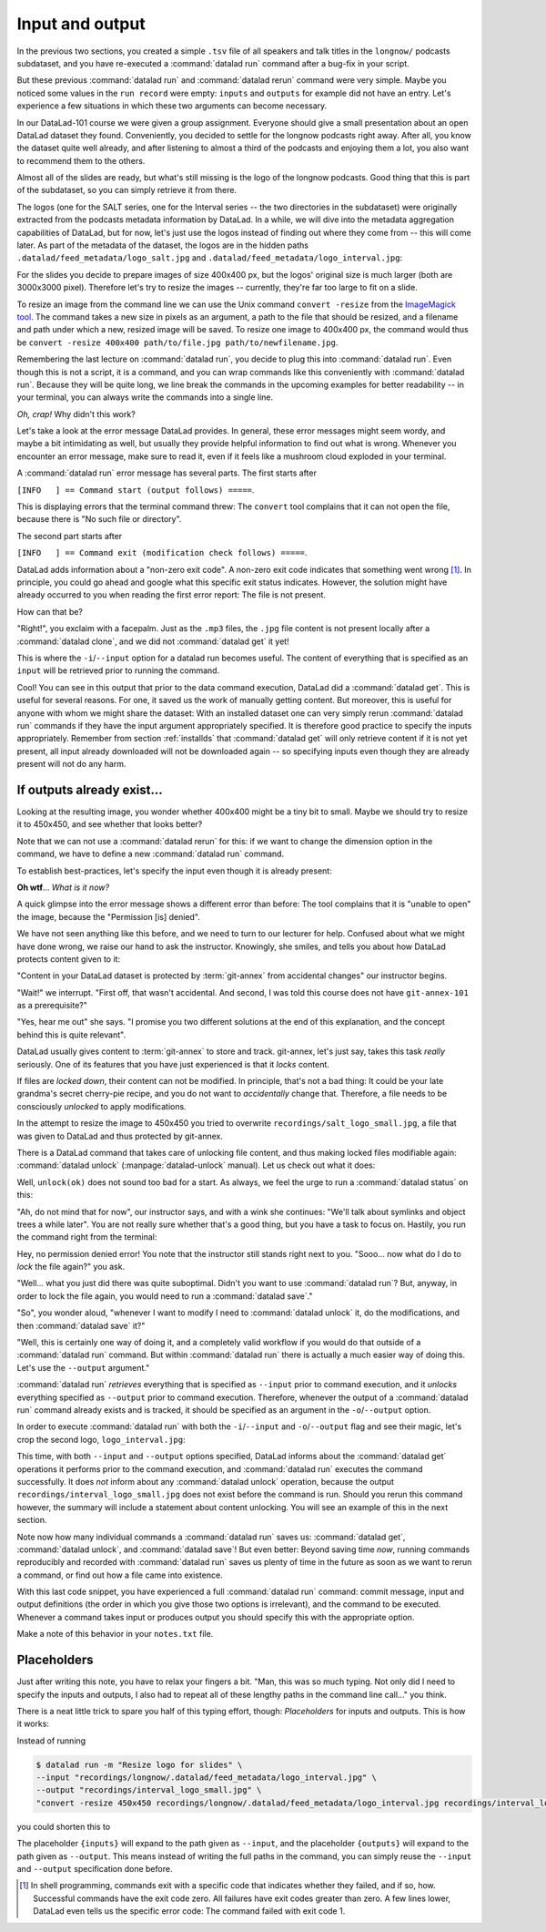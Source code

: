 .. _run3:

Input and output
----------------

In the previous two sections, you created a simple ``.tsv`` file of all
speakers and talk titles in the ``longnow/`` podcasts subdataset, and you have
re-executed a :command:`datalad run` command after a bug-fix in your script.

But these previous :command:`datalad run` and :command:`datalad rerun` command were very simple.
Maybe you noticed some values in the ``run record`` were empty:
``inputs`` and ``outputs`` for example did not have an entry. Let's experience
a few situations in which
these two arguments can become necessary.

In our DataLad-101 course we were given a group assignment. Everyone should
give a small presentation about an open DataLad dataset they found. Conveniently,
you decided to settle for the longnow podcasts right away.
After all, you know the dataset quite well already,
and after listening to almost a third of the podcasts
and enjoying them a lot,
you also want to recommend them to the others.

Almost all of the slides are ready, but what's still missing is the logo of the
longnow podcasts. Good thing that this is part of the subdataset,
so you can simply retrieve it from there.

The logos (one for the SALT series, one for the Interval series -- the two
directories in the subdataset)
were originally extracted from the podcasts metadata information by DataLad.
In a while, we will dive into the metadata aggregation capabilities of DataLad,
but for now, let's just use the logos instead of finding out where they
come from -- this will come later.
As part of the metadata of the dataset, the logos are
in the hidden paths
``.datalad/feed_metadata/logo_salt.jpg`` and
``.datalad/feed_metadata/logo_interval.jpg``:

.. runrecord:: _examples/DL-101-110-101
   :language: console
   :workdir: dl-101/DataLad-101
   :notes: We saw a very simple datalad run. Now we're going to extend it with useful options. Narrative: prepare talk about dataset, add logo to slides. For this, we'll try to resize a logo in the meta data of the subdataset
   :cast: 02_reproducible_execution

   $ ls recordings/longnow/.datalad/feed_metadata/*jpg

For the slides you decide to prepare images of size 400x400 px, but
the logos' original size is much larger (both are 3000x3000 pixel). Therefore
let's try to resize the images -- currently, they're far too large to fit on a slide.

To resize an image from the command line we can use the Unix
command ``convert -resize`` from the `ImageMagick tool <https://imagemagick.org/index.php>`_.
The command takes a new size in pixels as an argument, a path to the file that should be
resized, and a filename and path under which a new,
resized image will be saved.
To resize one image to 400x400 px, the command would thus be
``convert -resize 400x400 path/to/file.jpg path/to/newfilename.jpg``.

.. windows-wit:: Tool installation

   `ImageMagick <https://imagemagick.org/index.php>`_ is not installed on Windows systems by default.
   To use it, you need to install it, using the provided `Windows Binary Release on the Download page <https://imagemagick.org/script/download.php>`_.

   During installation, it is important to install the tool into a place where it is easily accessible to your terminal.
   The easiest way to do this is by selecting the installation directory to be within ``Miniconda3`` (i.e., just as during the installation of git-annex as described in :ref:`install`, install is into ``C:\Users\<user-name>\miniconda3\Library``).
   Do also make sure to tick the box "install legacy commands" in the installation wizard.

Remembering the last lecture on :command:`datalad run`, you decide to plug this into
:command:`datalad run`. Even though this is not a script, it is a command, and you can wrap
commands like this conveniently with :command:`datalad run`.
Because they will be quite long, we line break the commands in the upcoming examples
for better readability -- in your terminal, you can always write the commands into
a single line.

.. runrecord:: _examples/DL-101-110-102
   :language: console
   :workdir: dl-101/DataLad-101
   :emphasize-lines: 4
   :notes: This command resizes the logo to 400 by 400 px -- but it will fail!
   :cast: 02_reproducible_execution

   $ datalad run -m "Resize logo for slides" \
   "convert -resize 400x400 recordings/longnow/.datalad/feed_metadata/logo_salt.jpg recordings/salt_logo_small.jpg"

*Oh, crap!* Why didn't this work?

Let's take a look at the error message DataLad provides. In general, these error messages
might seem wordy, and maybe a bit intimidating as well, but usually they provide helpful
information to find out what is wrong. Whenever you encounter an error message,
make sure to read it, even if it feels like a mushroom cloud exploded in your terminal.

A :command:`datalad run` error message has several parts. The first starts after

``[INFO   ] == Command start (output follows) =====``.

This is displaying errors that the
terminal command threw: The ``convert`` tool complains that it can not open
the file, because there is "No such file or directory".

The second part starts after

``[INFO   ] == Command exit (modification check follows) =====``.

DataLad adds information about a "non-zero exit code". A non-zero exit code indicates
that something went wrong [#f1]_. In principle, you could go ahead and google what this
specific exit status indicates. However, the solution might have already occurred to you when
reading the first error report: The file is not present.

How can that be?

"Right!", you exclaim with a facepalm.
Just as the ``.mp3`` files, the ``.jpg`` file content is not present
locally after a :command:`datalad clone`, and we did not :command:`datalad get` it yet!

This is where the ``-i``/``--input`` option for a datalad run becomes useful.
The content of everything that is specified as an ``input`` will be retrieved
prior to running the command.

.. runrecord:: _examples/DL-101-110-103
   :language: console
   :workdir: dl-101/DataLad-101
   :emphasize-lines: 8, 11, 16
   :realcommand: datalad run --input "recordings/longnow/.datalad/feed_metadata/logo_salt.jpg" "convert -resize 400x400 recordings/longnow/.datalad/feed_metadata/logo_salt.jpg recordings/salt_logo_small.jpg"
   :notes: The problem is that the content (logo) is not yet retrieved. The --input option makes sure that all content is retrieved prior to command execution.
   :cast: 02_reproducible_execution

   $ datalad run -m "Resize logo for slides" \
   --input "recordings/longnow/.datalad/feed_metadata/logo_salt.jpg" \
   "convert -resize 400x400 recordings/longnow/.datalad/feed_metadata/logo_salt.jpg recordings/salt_logo_small.jpg"
   # or shorter:
   $ datalad run -m "Resize logo for slides" \
   -i "recordings/longnow/.datalad/feed_metadata/logo_salt.jpg" \
   "convert -resize 400x400 recordings/longnow/.datalad/feed_metadata/logo_salt.jpg recordings/salt_logo_small.jpg"


Cool! You can see in this output that prior to the data command execution, DataLad did a :command:`datalad get`.
This is useful for several reasons. For one, it saved us the work of manually
getting content. But moreover, this is useful for anyone with whom we might share the
dataset: With an installed dataset one can very simply rerun :command:`datalad run` commands
if they have the input argument appropriately specified. It is therefore good practice to
specify the inputs appropriately. Remember from section :ref:`installds`
that :command:`datalad get` will only retrieve content if
it is not yet present, all input already downloaded will not be downloaded again -- so
specifying inputs even though they are already present will not do any harm.

.. find-out-more:: What if there are several inputs?

   Often, a command needs several inputs. In principle, every input (which could be files, directories, or subdatasets) gets its own ``-i``/``--input``
   flag. However, you can make use of :term:`globbing`. For example,

   .. code-block:: bash

      datalad run --input "*.jpg" "COMMAND"

   will retrieve all ``.jpg`` files prior to command execution.

If outputs already exist...
^^^^^^^^^^^^^^^^^^^^^^^^^^^

.. windows-wit:: Good news! Here is something that is easier on Windows

   The section below describes something that is very confusing for people that have just started with DataLad: Some files in a dataset can't be modified, and if one tries, it results in a "permission denied" error.
   Why is that?
   The remainder of this section and the upcoming chapter :ref:`chapter_gitannex` contain a procedural explanation.
   However: This doesn't happen on Windows.
   The "unlocking" that is necessary on almost all other systems to modify a file is already done on Windows.
   Thus, all files in your dataset will be readily modifiable, sparing you the need to adjust to the unexpected behavior that is described below.
   While it is easier, it isn't a "more useful" behavior, though.
   A different Windows-Workaround section in the next chapter will highlight how it rather is a suboptimal workaround.

   Please don't skip the next section -- it is useful to know how datasets behave on other systems.
   Just be mindful that you will not encounter the errors that the handbook displays next.
   And while this all sounds quite cryptic and vague, an upcoming Windows-Workaround will provide more information.

Looking at the resulting image, you wonder whether 400x400 might be a tiny bit to small.
Maybe we should try to resize it to 450x450, and see whether that looks better?

Note that we can not use a :command:`datalad rerun` for this: if we want to change the dimension option
in the command, we have to define a new :command:`datalad run` command.

To establish best-practices, let's specify the input even though it is already present:


.. runrecord:: _examples/DL-101-110-104
   :language: console
   :workdir: dl-101/DataLad-101
   :emphasize-lines: 10
   :realcommand: datalad run --input "recordings/longnow/.datalad/feed_metadata/logo_salt.jpg" "convert -resize 450x450 recordings/longnow/.datalad/feed_metadata/logo_salt.jpg recordings/salt_logo_small.jpg"
   :notes: Maybe 400x400 is too small. We should try 450x450. Can we use a datalad rerun for this? (no)
   :cast: 02_reproducible_execution

   $ datalad run -m "Resize logo for slides" \
   --input "recordings/longnow/.datalad/feed_metadata/logo_salt.jpg" \
   "convert -resize 450x450 recordings/longnow/.datalad/feed_metadata/logo_salt.jpg recordings/salt_logo_small.jpg"
   # or shorter:
   $ datalad run -m "Resize logo for slides" \
   -i "recordings/longnow/.datalad/feed_metadata/logo_salt.jpg" \
   "convert -resize 450x450 recordings/longnow/.datalad/feed_metadata/logo_salt.jpg recordings/salt_logo_small.jpg"


**Oh wtf**... *What is it now?*

A quick glimpse into the error message shows a different error than before:
The tool complains that it is "unable to open" the image, because the "Permission [is] denied".

We have not seen anything like this before, and we need to turn to our lecturer for help.
Confused about what we might have
done wrong, we raise our hand to ask the instructor.
Knowingly, she smiles, and tells you about how DataLad protects content given
to it:

"Content in your DataLad dataset is protected by :term:`git-annex` from
accidental changes" our instructor begins.

"Wait!" we interrupt. "First off, that wasn't accidental. And second, I was told this
course does not have ``git-annex-101`` as a prerequisite?"

"Yes, hear me out" she says. "I promise you two different solutions at
the end of this explanation, and the concept behind this is quite relevant".

DataLad usually gives content to :term:`git-annex` to store and track.
git-annex, let's just say, takes this task *really* seriously. One of its
features that you have just experienced is that it *locks* content.

If files are *locked down*, their content can not be modified. In principle,
that's not a bad thing: It could be your late grandma's secret cherry-pie
recipe, and you do not want to *accidentally* change that.
Therefore, a file needs to be consciously *unlocked* to apply modifications.

In the attempt to resize the image to 450x450 you tried to overwrite
``recordings/salt_logo_small.jpg``, a file that was given to DataLad
and thus protected by git-annex.

.. index:: ! datalad command; unlock

There is a DataLad command that takes care of unlocking file content,
and thus making locked files modifiable again: :command:`datalad unlock`
(:manpage:`datalad-unlock` manual).
Let us check out what it does:

.. windows-wit:: What happens if I run this on Windows?

   Nothing. All of the files in your dataset are always unlocked, and actually *can* not be locked at all.
   Consequently, there will be nothing to show for ``datalad status`` afterwards (as shown a few paragraphs below).
   This is due to a file system limitation, and will be explained in more detail in chapter :ref:`chapter_gitannex`.

.. runrecord:: _examples/DL-101-111-101
   :language: console
   :workdir: dl-101/DataLad-101
   :notes: The created output is protected from accidental modifications, we have to unlock it first:
   :cast: 02_reproducible_execution

   $ datalad unlock recordings/salt_logo_small.jpg

Well, ``unlock(ok)`` does not sound too bad for a start. As always, we
feel the urge to run a :command:`datalad status` on this:

.. runrecord:: _examples/DL-101-111-102
   :language: console
   :workdir: dl-101/DataLad-101
   :notes: How does the file look like after an unlock?
   :cast: 02_reproducible_execution

   $ datalad status

"Ah, do not mind that for now", our instructor says, and with a wink she
continues: "We'll talk about symlinks and object trees a while later".
You are not really sure whether that's a good thing, but you have a task to focus
on. Hastily, you run the command right from the terminal:

.. runrecord:: _examples/DL-101-111-103
   :language: console
   :workdir: dl-101/DataLad-101
   :notes: In principle, you could rerun the command now, outside of any datalad run. The unlocked output can be overwritten
   :cast: 02_reproducible_execution

   $ convert -resize 450x450 recordings/longnow/.datalad/feed_metadata/logo_salt.jpg recordings/salt_logo_small.jpg

Hey, no permission denied error! You note that the instructor still stands
right next to you. "Sooo... now what do I do to *lock* the file again?" you ask.

"Well... what you just did there was quite suboptimal. Didn't you want to
use :command:`datalad run`? But, anyway, in order to lock the file again, you would need to
run a :command:`datalad save`."

.. runrecord:: _examples/DL-101-111-104
   :language: console
   :workdir: dl-101/DataLad-101
   :notes: Afterwards you'd need to save, to lock everything again
   :cast: 02_reproducible_execution

   $ datalad save -m "resized picture by hand"

"So", you wonder aloud, "whenever I want to modify I need to
:command:`datalad unlock` it, do the modifications, and then :command:`datalad save` it?"

"Well, this is certainly one way of doing it, and a completely valid workflow
if you would do that outside of a :command:`datalad run` command.
But within :command:`datalad run` there is actually a much easier way of doing this.
Let's use the ``--output`` argument."

:command:`datalad run` *retrieves* everything that is specified as ``--input`` prior to
command execution, and it *unlocks* everything specified as ``--output`` prior to
command execution. Therefore, whenever the output of a :command:`datalad run` command already
exists and is tracked, it should be specified as an argument in
the ``-o``/``--output`` option.

.. find-out-more:: But what if I have a lot of outputs?

   The use case here is simplistic -- a single file gets modified.
   But there are commands and tools that create full directories with
   many files as an output, for example
   `FSL <https://fsl.fmrib.ox.ac.uk/fsl/fslwiki>`_, a neuro-imaging tool.
   The easiest way to specify this type of output
   is by supplying the directory name, or the directory name and a :term:`globbing` character, such as
   ``-o directory/*.dat``. And, just as for ``-i``/``--input``, you could use
   multiple ``--output`` specifications.

In order to execute :command:`datalad run` with both the ``-i``/``--input`` and ``-o``/``--output``
flag and see their magic, let's crop the second logo, ``logo_interval.jpg``:

.. windows-wit:: Wait, would I need to specify outputs, too?

   Given that nothing in your dataset is locked, is there a *need* for you to bother with creating ``--output`` flags?
   Not for you personally, if you only stay on your Windows machine.
   However, you will be doing others that you share your dataset with a favour if they are not using Windows -- should you or others want to rerun a run record, ``--output`` flags will make it work on all operating systems.

.. runrecord:: _examples/DL-101-111-105
   :language: console
   :workdir: dl-101/DataLad-101
   :emphasize-lines: 14, 19
   :realcommand: datalad run --input "recordings/longnow/.datalad/feed_metadata/logo_interval.jpg" --output "recordings/interval_logo_small.jpg" "convert -resize 450x450 recordings/longnow/.datalad/feed_metadata/logo_interval.jpg recordings/interval_logo_small.jpg"
   :notes: but it is way easier to just use the --output option of datalad run: it takes care of unlocking if necessary
   :cast: 02_reproducible_execution

   $ datalad run -m "Resize logo for slides" \
   --input "recordings/longnow/.datalad/feed_metadata/logo_interval.jpg" \
   --output "recordings/interval_logo_small.jpg" \
   "convert -resize 450x450 recordings/longnow/.datalad/feed_metadata/logo_interval.jpg recordings/interval_logo_small.jpg"

   # or shorter:
   $ datalad run -m "Resize logo for slides" \
   -i "recordings/longnow/.datalad/feed_metadata/logo_interval.jpg" \
   -o "recordings/interval_logo_small.jpg" \
   "convert -resize 450x450 recordings/longnow/.datalad/feed_metadata/logo_interval.jpg recordings/interval_logo_small.jpg"

This time, with both ``--input`` and ``--output``
options specified, DataLad informs about the :command:`datalad get`
operations it performs prior to the command
execution, and :command:`datalad run` executes the command successfully.
It does *not* inform about any :command:`datalad unlock` operation,
because the output ``recordings/interval_logo_small.jpg`` does not
exist before the command is run. Should you rerun this command however,
the summary will include a statement about content unlocking. You will
see an example of this in the next section.

Note now how many individual commands a :command:`datalad run` saves us:
:command:`datalad get`, :command:`datalad unlock`, and :command:`datalad save`!
But even better: Beyond saving time *now*, running commands reproducibly and
recorded with :command:`datalad run` saves us plenty of time in the future as soon
as we want to rerun a command, or find out how a file came into existence.

With this last code snippet, you have experienced a full :command:`datalad run` command: commit message,
input and output definitions (the order in which you give those two options is irrelevant),
and the command to be executed. Whenever a command takes input or produces output you should specify
this with the appropriate option.

Make a note of this behavior in your ``notes.txt`` file.

.. runrecord:: _examples/DL-101-111-106
   :language: console
   :workdir: dl-101/DataLad-101
   :notes: Finally, lets add a note on this
   :cast: 02_reproducible_execution

   $ cat << EOT >> notes.txt
   You should specify all files that a command takes as input with an
   -i/--input flag. These files will be retrieved prior to the command
   execution. Any content that is modified or produced by the command
   should be specified with an -o/--output flag. Upon a run or rerun of
   the command, the contents of these files will get unlocked so that
   they can be modified.

   EOT


Placeholders
^^^^^^^^^^^^

Just after writing this note, you have to relax your fingers a bit. "Man, this was
so much typing. Not only did I need to specify the inputs and outputs, I also had
to repeat all of these lengthy paths in the command line call..." you think.

There is a neat little trick to spare you half of this typing effort, though: *Placeholders*
for inputs and outputs. This is how it works:

Instead of running

.. code-block:: bash

   $ datalad run -m "Resize logo for slides" \
   --input "recordings/longnow/.datalad/feed_metadata/logo_interval.jpg" \
   --output "recordings/interval_logo_small.jpg" \
   "convert -resize 450x450 recordings/longnow/.datalad/feed_metadata/logo_interval.jpg recordings/interval_logo_small.jpg"

you could shorten this to

.. code-block:: bash
   :emphasize-lines: 4

   $ datalad run -m "Resize logo for slides" \
   --input "recordings/longnow/.datalad/feed_metadata/logo_interval.jpg" \
   --output "recordings/interval_logo_small.jpg" \
   "convert -resize 450x450 {inputs} {outputs}"

The placeholder ``{inputs}`` will expand to the path given as ``--input``, and
the placeholder ``{outputs}`` will expand to the path given as ``--output``.
This means instead of writing the full paths in the command, you can simply reuse
the ``--input`` and ``--output`` specification done before.

.. find-out-more:: What if I have multiple inputs or outputs?

   If multiple values are specified, e.g., as in

   .. code-block:: bash

      $ datalad run -m "move a few files around" \
      --input "file1" --input "file2" --input "file3" \
      --output "directory_a/" \
      "mv {inputs} {outputs}"

   the values will be joined by a space like this:

   .. code-block:: bash

      $ datalad run -m "move a few files around" \
      --input "file1" --input "file2" --input "file3" \
      --output "directory_a/" \
      "mv file1 file2 file3 directory_a/"


   The order of the values will match that order from the command line.

   If you use globs for input specification, as in

   .. code-block:: bash

      $ datalad run -m "move a few files around" \
      --input "file*" \
      --output "directory_a/" \
      "mv {inputs} {outputs}"

   the globs will expanded in alphabetical order (like bash):

   .. code-block:: bash

      $ datalad run -m "move a few files around" \
      --input "file1" --input "file2" --input "file3" \
      --output "directory_a/" \
      "mv file1 file2 file3 directory_a/"

   If the command only needs a subset of the inputs or outputs, individual values
   can be accessed with an integer index, e.g., ``{inputs[0]}`` for the very first
   input.

.. find-out-more:: ... wait, what if I need a curly bracket in my datalad run call?

   If your command call involves a ``{`` or ``}`` character, you will need to escape
   this brace character by doubling it, i.e., ``{{`` or ``}}``.


.. only:: adminmode

    Add a tag at the section end.

      .. runrecord:: _examples/DL-101-111-107
         :language: console
         :workdir: dl-101/DataLad-101

         $ git branch sct_input_and_output

.. [#f1] In shell programming, commands exit with a specific code that indicates
    whether they failed, and if so, how. Successful commands have the exit code zero. All failures
    have exit codes greater than zero. A few lines lower, DataLad even tells us the specific error
    code: The command failed with exit code 1.
